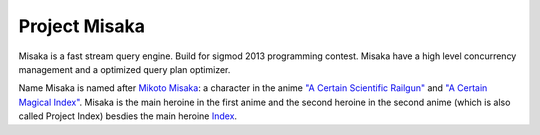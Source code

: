 Project Misaka
==============

Misaka is a fast stream query engine. Build for sigmod 2013 programming contest. Misaka have a high level concurrency management and a optimized query plan optimizer.

Name Misaka is named after `Mikoto Misaka <http://en.wikipedia.org/wiki/List_of_A_Certain_Magical_Index_characters#Mikoto_Misaka>`_: a character in the anime `"A Certain Scientific Railgun" <http://en.wikipedia.org/wiki/A_Certain_Magical_Index>`_ and `"A Certain Magical Index" <http://en.wikipedia.org/wiki/A_Certain_Magical_Index>`_. Misaka is the main heroine in the first anime and the second heroine in the second anime (which is also called Project Index) besdies the main heroine `Index <http://en.wikipedia.org/wiki/List_of_A_Certain_Magical_Index_characters#Index>`_.
